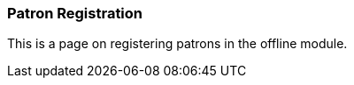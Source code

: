 Patron Registration
~~~~~~~~~~~~~~~~~~~

This is a page on registering patrons in the offline module.
